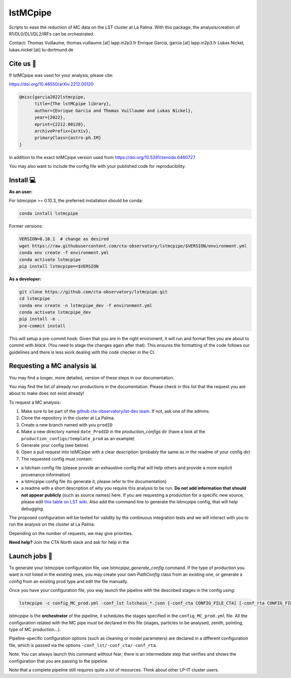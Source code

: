 lstMCpipe
=========

|code| |documentation| |slack| |CI| |coverage| |conda| |pypi| |zenodo| |fair| |fairsoftwarechecklist|

.. |code| image:: https://img.shields.io/badge/lstmcpipe-code-green
  :target: https://github.com/cta-observatory/lstmcpipe/
.. |CI| image:: https://github.com/cta-observatory/lstmcpipe/workflows/CI/badge.svg?branch=master
  :target: https://github.com/cta-observatory/lstmcpipe/actions?query=workflow%3ACI
.. |coverage| image:: https://codecov.io/gh/cta-observatory/lstmcpipe/branch/master/graph/badge.svg
  :target: https://codecov.io/gh/cta-observatory/lstmcpipe
.. |documentation| image:: https://img.shields.io/badge/lstmcpipe-documentation-orange
  :target: https://cta-observatory.github.io/lstmcpipe/
.. |conda| image:: https://img.shields.io/conda/v/conda-forge/lstmcpipe
   :alt: Conda
.. |pypi| image:: https://badge.fury.io/py/lstmcpipe.svg
  :target: https://badge.fury.io/py/lstmcpipe
.. |zenodo| image:: https://zenodo.org/badge/DOI/10.5281/zenodo.6460727.svg
  :target: https://doi.org/10.5281/zenodo.6460727
.. |fair| image:: https://img.shields.io/badge/fair--software.eu-%E2%97%8F%20%20%E2%97%8F%20%20%E2%97%8F%20%20%E2%97%8F%20%20%E2%97%8B-yellow
   :target: https://fair-software.eu
.. |slack| image:: https://img.shields.io/badge/CTA_North_slack-lstmcpipe_prods_channel-darkgreen?logo=slack&link=https%3A%2F%2Fcta-north.slack.com%2Farchives%2FC035H3C2HAS
   :alt: Static Badge
.. |fairsoftwarechecklist| image:: https://fairsoftwarechecklist.net/badge.svg
   :target: https://fairsoftwarechecklist.net/v0.2?f=21&a=32113&i=32300&r=133
   :alt: FAIR checklist badge



Scripts to ease the reduction of MC data on the LST cluster at La Palma.
With this package, the analysis/creation of R1/DL0/DL1/DL2/IRFs can be orchestrated.

Contact:
Thomas Vuillaume, thomas.vuillaume [at] lapp.in2p3.fr
Enrique Garcia, garcia [at] lapp.in2p3.fr
Lukas Nickel, lukas.nickel [at] tu-dortmund.de


Cite us 📝
----------

If lstMCpipe was used for your analysis, please cite:

https://doi.org/10.48550/arXiv.2212.00120

.. code-block::

  @misc{garcia2022lstmcpipe,
        title={The lstMCpipe library},
        author={Enrique Garcia and Thomas Vuillaume and Lukas Nickel},
        year={2022},
        eprint={2212.00120},
        archivePrefix={arXiv},
        primaryClass={astro-ph.IM}
  }

in addition to the exact lstMCpipe version used from https://doi.org/10.5281/zenodo.6460727


You may also want to include the config file with your published code for reproducibility.


Install 💻
----------

**As an user:**

For lstmcpipe >= 0.10.3, the preferred installation should be conda:

.. code-block::

    conda install lstmcpipe


Former versions:

.. code-block::

    VERSION=0.10.1  # change as desired
    wget https://raw.githubusercontent.com/cta-observatory/lstmcpipe/$VERSION/environment.yml
    conda env create -f environment.yml
    conda activate lstmcpipe
    pip install lstmcpipe==$VERSION


**As a developer:**

.. code-block::

    git clone https://github.com/cta-observatory/lstmcpipe.git
    cd lstmcpipe
    conda env create -n lstmcpipe_dev -f environment.yml
    conda activate lstmcpipe_dev
    pip install -e .
    pre-commit install

This will setup a pre-commit hook: Given that you are in the right enviroment, it will run and format files you are about
to commit with `black`. (You need to stage the changes again after that). This ensures the formatting of the
code follows our guidelines and there is less work dealing with the code checker in the CI.


Requesting a MC analysis 📊
---------------------------

You may find a longer, more detailed, version of these steps in our documentation.

You may find the list of already run productions in the documentation.
Please check in this list that the request you are about to make does not exist already!

To request a MC analysis:

#. Make sure to be part of the `github cta-observatory/lst-dev team <https://github.com/orgs/cta-observatory/teams/lst-dev>`__. If not, ask one of the admins.
#. Clone the repository in the cluster at La Palma.
#. Create a new branch named with you ``prodID``
#. Make a new directory named ``date_ProdID`` in the `production_configs` dir (have a look at the ``production_configs/template_prod`` as an example)
#. Generate your config (see below)
#. Open a pull request into lstMCpipe with a clear description (probably the same as in the readme of your config dir)
#. The requested config must contain:

* a lstchain config file (please provide an exhaustive config that will help others and provide a more explicit provenance information)
* a lstmcpipe config file (to generate it, please refer to the documentation)
* a readme with a short description of why you require this analysis to be run. **Do not add information that should not appear publicly** (such as source names) here. If you are requesting a production for a specific new source, please edit `this table on LST wiki <https://www.lst1.iac.es/mediawiki/index.php?title=MC_analysis_and_IRF_production>`_. Also add the command line to generate the lstmcpipe config, that will help debugging.

The proposed configuration will be tested for validity by the continuous integration tests and we will interact with you to run the analysis on the cluster at La Palma.

Depending on the number of requests, we may give priorities.

**Need help?**
Join the CTA North slack and ask for help in the |slack|

Launch jobs 🚀
--------------

To generate your lstmcpipe configuration file, use `lstmcpipe_generate_config` command.
If the type of production you want is not listed in the existing ones, you may create your own `PathConfig` class
from an existing one, or generate a config from an existing prod type and edit the file manually.

Once you have your configuration file, you way launch the pipeline with the described stages in the config using:

.. code-block:: python

    lstmcpipe -c config_MC_prod.yml -conf_lst lstchain_*.json [-conf_cta CONFIG_FILE_CTA] [-conf_rta CONFIG_FILE_RTA] [--debug] [--log-file LOG_FILE]

`lstmcpipe` is the **orchestrator** of the pipeline, it schedules the stages specified in the
``config_MC_prod.yml`` file. All the configuration related with the MC pipe must be declared in this file (stages,
particles to be analysed, zenith, pointing, type of MC production...).

Pipeline-specific configuration options (such as cleaning or model parameters) are declared in a different configuration file,
which is passed via the options ``-conf_lst/-conf_cta/-conf_rta``.

Note: You can always launch this command without fear; there is an intermediate step that verifies and
shows the configuration that you are passing to the pipeline.

Note that a complete pipeline still requires quite a lot of resources. Think about other LP-IT cluster users.

